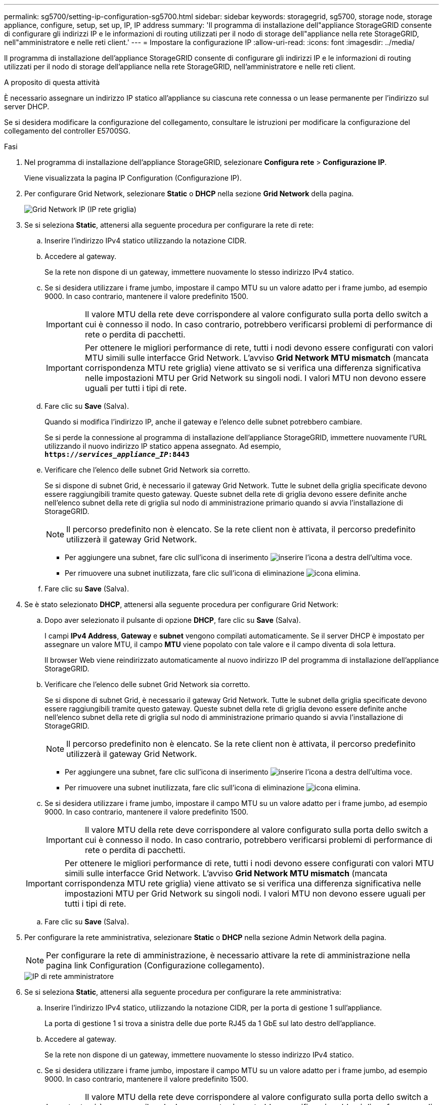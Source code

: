 ---
permalink: sg5700/setting-ip-configuration-sg5700.html 
sidebar: sidebar 
keywords: storagegrid, sg5700, storage node, storage appliance, configure, setup, set up, IP, IP address 
summary: 'Il programma di installazione dell"appliance StorageGRID consente di configurare gli indirizzi IP e le informazioni di routing utilizzati per il nodo di storage dell"appliance nella rete StorageGRID, nell"amministratore e nelle reti client.' 
---
= Impostare la configurazione IP
:allow-uri-read: 
:icons: font
:imagesdir: ../media/


[role="lead"]
Il programma di installazione dell'appliance StorageGRID consente di configurare gli indirizzi IP e le informazioni di routing utilizzati per il nodo di storage dell'appliance nella rete StorageGRID, nell'amministratore e nelle reti client.

.A proposito di questa attività
È necessario assegnare un indirizzo IP statico all'appliance su ciascuna rete connessa o un lease permanente per l'indirizzo sul server DHCP.

Se si desidera modificare la configurazione del collegamento, consultare le istruzioni per modificare la configurazione del collegamento del controller E5700SG.

.Fasi
. Nel programma di installazione dell'appliance StorageGRID, selezionare *Configura rete* > *Configurazione IP*.
+
Viene visualizzata la pagina IP Configuration (Configurazione IP).

. Per configurare Grid Network, selezionare *Static* o *DHCP* nella sezione *Grid Network* della pagina.
+
image::../media/grid_network_static.png[Grid Network IP (IP rete griglia)]

. Se si seleziona *Static*, attenersi alla seguente procedura per configurare la rete di rete:
+
.. Inserire l'indirizzo IPv4 statico utilizzando la notazione CIDR.
.. Accedere al gateway.
+
Se la rete non dispone di un gateway, immettere nuovamente lo stesso indirizzo IPv4 statico.

.. Se si desidera utilizzare i frame jumbo, impostare il campo MTU su un valore adatto per i frame jumbo, ad esempio 9000. In caso contrario, mantenere il valore predefinito 1500.
+

IMPORTANT: Il valore MTU della rete deve corrispondere al valore configurato sulla porta dello switch a cui è connesso il nodo. In caso contrario, potrebbero verificarsi problemi di performance di rete o perdita di pacchetti.

+

IMPORTANT: Per ottenere le migliori performance di rete, tutti i nodi devono essere configurati con valori MTU simili sulle interfacce Grid Network. L'avviso *Grid Network MTU mismatch* (mancata corrispondenza MTU rete griglia) viene attivato se si verifica una differenza significativa nelle impostazioni MTU per Grid Network su singoli nodi. I valori MTU non devono essere uguali per tutti i tipi di rete.

.. Fare clic su *Save* (Salva).
+
Quando si modifica l'indirizzo IP, anche il gateway e l'elenco delle subnet potrebbero cambiare.

+
Se si perde la connessione al programma di installazione dell'appliance StorageGRID, immettere nuovamente l'URL utilizzando il nuovo indirizzo IP statico appena assegnato. Ad esempio, +
`*https://_services_appliance_IP_:8443*`

.. Verificare che l'elenco delle subnet Grid Network sia corretto.
+
Se si dispone di subnet Grid, è necessario il gateway Grid Network. Tutte le subnet della griglia specificate devono essere raggiungibili tramite questo gateway. Queste subnet della rete di griglia devono essere definite anche nell'elenco subnet della rete di griglia sul nodo di amministrazione primario quando si avvia l'installazione di StorageGRID.

+

NOTE: Il percorso predefinito non è elencato. Se la rete client non è attivata, il percorso predefinito utilizzerà il gateway Grid Network.

+
*** Per aggiungere una subnet, fare clic sull'icona di inserimento image:../media/icon_plus_sign_black_on_white.gif["inserire l'icona"] a destra dell'ultima voce.
*** Per rimuovere una subnet inutilizzata, fare clic sull'icona di eliminazione image:../media/icon_nms_delete_new.gif["icona elimina"].


.. Fare clic su *Save* (Salva).


. Se è stato selezionato *DHCP*, attenersi alla seguente procedura per configurare Grid Network:
+
.. Dopo aver selezionato il pulsante di opzione *DHCP*, fare clic su *Save* (Salva).
+
I campi *IPv4 Address*, *Gateway* e *subnet* vengono compilati automaticamente. Se il server DHCP è impostato per assegnare un valore MTU, il campo *MTU* viene popolato con tale valore e il campo diventa di sola lettura.

+
Il browser Web viene reindirizzato automaticamente al nuovo indirizzo IP del programma di installazione dell'appliance StorageGRID.

.. Verificare che l'elenco delle subnet Grid Network sia corretto.
+
Se si dispone di subnet Grid, è necessario il gateway Grid Network. Tutte le subnet della griglia specificate devono essere raggiungibili tramite questo gateway. Queste subnet della rete di griglia devono essere definite anche nell'elenco subnet della rete di griglia sul nodo di amministrazione primario quando si avvia l'installazione di StorageGRID.

+

NOTE: Il percorso predefinito non è elencato. Se la rete client non è attivata, il percorso predefinito utilizzerà il gateway Grid Network.

+
*** Per aggiungere una subnet, fare clic sull'icona di inserimento image:../media/icon_plus_sign_black_on_white.gif["inserire l'icona"] a destra dell'ultima voce.
*** Per rimuovere una subnet inutilizzata, fare clic sull'icona di eliminazione image:../media/icon_nms_delete_new.gif["icona elimina"].


.. Se si desidera utilizzare i frame jumbo, impostare il campo MTU su un valore adatto per i frame jumbo, ad esempio 9000. In caso contrario, mantenere il valore predefinito 1500.
+

IMPORTANT: Il valore MTU della rete deve corrispondere al valore configurato sulla porta dello switch a cui è connesso il nodo. In caso contrario, potrebbero verificarsi problemi di performance di rete o perdita di pacchetti.

+

IMPORTANT: Per ottenere le migliori performance di rete, tutti i nodi devono essere configurati con valori MTU simili sulle interfacce Grid Network. L'avviso *Grid Network MTU mismatch* (mancata corrispondenza MTU rete griglia) viene attivato se si verifica una differenza significativa nelle impostazioni MTU per Grid Network su singoli nodi. I valori MTU non devono essere uguali per tutti i tipi di rete.

.. Fare clic su *Save* (Salva).


. Per configurare la rete amministrativa, selezionare *Static* o *DHCP* nella sezione Admin Network della pagina.
+

NOTE: Per configurare la rete di amministrazione, è necessario attivare la rete di amministrazione nella pagina link Configuration (Configurazione collegamento).

+
image::../media/admin_network_static.png[IP di rete amministratore]

. Se si seleziona *Static*, attenersi alla seguente procedura per configurare la rete amministrativa:
+
.. Inserire l'indirizzo IPv4 statico, utilizzando la notazione CIDR, per la porta di gestione 1 sull'appliance.
+
La porta di gestione 1 si trova a sinistra delle due porte RJ45 da 1 GbE sul lato destro dell'appliance.

.. Accedere al gateway.
+
Se la rete non dispone di un gateway, immettere nuovamente lo stesso indirizzo IPv4 statico.

.. Se si desidera utilizzare i frame jumbo, impostare il campo MTU su un valore adatto per i frame jumbo, ad esempio 9000. In caso contrario, mantenere il valore predefinito 1500.
+

IMPORTANT: Il valore MTU della rete deve corrispondere al valore configurato sulla porta dello switch a cui è connesso il nodo. In caso contrario, potrebbero verificarsi problemi di performance di rete o perdita di pacchetti.

.. Fare clic su *Save* (Salva).
+
Quando si modifica l'indirizzo IP, anche il gateway e l'elenco delle subnet potrebbero cambiare.

+
Se si perde la connessione al programma di installazione dell'appliance StorageGRID, immettere nuovamente l'URL utilizzando il nuovo indirizzo IP statico appena assegnato. Ad esempio, +
`*https://_services_appliance_:8443*`

.. Verificare che l'elenco delle subnet Admin Network sia corretto.
+
Verificare che tutte le subnet possano essere raggiunte utilizzando il gateway fornito.

+

NOTE: Non è possibile eseguire il percorso predefinito per utilizzare il gateway Admin Network.

+
*** Per aggiungere una subnet, fare clic sull'icona di inserimento image:../media/icon_plus_sign_black_on_white.gif["inserire l'icona"] a destra dell'ultima voce.
*** Per rimuovere una subnet inutilizzata, fare clic sull'icona di eliminazione image:../media/icon_nms_delete_new.gif["icona elimina"].


.. Fare clic su *Save* (Salva).


. Se è stato selezionato *DHCP*, attenersi alla seguente procedura per configurare la rete amministrativa:
+
.. Dopo aver selezionato il pulsante di opzione *DHCP*, fare clic su *Save* (Salva).
+
I campi *IPv4 Address*, *Gateway* e *subnet* vengono compilati automaticamente. Se il server DHCP è impostato per assegnare un valore MTU, il campo *MTU* viene popolato con tale valore e il campo diventa di sola lettura.

+
Il browser Web viene reindirizzato automaticamente al nuovo indirizzo IP del programma di installazione dell'appliance StorageGRID.

.. Verificare che l'elenco delle subnet Admin Network sia corretto.
+
Verificare che tutte le subnet possano essere raggiunte utilizzando il gateway fornito.

+

NOTE: Non è possibile eseguire il percorso predefinito per utilizzare il gateway Admin Network.

+
*** Per aggiungere una subnet, fare clic sull'icona di inserimento image:../media/icon_plus_sign_black_on_white.gif["inserire l'icona"] a destra dell'ultima voce.
*** Per rimuovere una subnet inutilizzata, fare clic sull'icona di eliminazione image:../media/icon_nms_delete_new.gif["icona elimina"].


.. Se si desidera utilizzare i frame jumbo, impostare il campo MTU su un valore adatto per i frame jumbo, ad esempio 9000. In caso contrario, mantenere il valore predefinito 1500.
+

IMPORTANT: Il valore MTU della rete deve corrispondere al valore configurato sulla porta dello switch a cui è connesso il nodo. In caso contrario, potrebbero verificarsi problemi di performance di rete o perdita di pacchetti.

.. Fare clic su *Save* (Salva).


. Per configurare la rete client, selezionare *Static* o *DHCP* nella sezione *Client Network* della pagina.
+

NOTE: Per configurare la rete client, è necessario attivare la rete client nella pagina link Configuration (Configurazione collegamento).

+
image::../media/client_network_static.png[IP di rete del client]

. Se si seleziona *Static* (statico), attenersi alla seguente procedura per configurare la rete client:
+
.. Inserire l'indirizzo IPv4 statico utilizzando la notazione CIDR.
.. Fare clic su *Save* (Salva).
.. Verificare che l'indirizzo IP del gateway di rete client sia corretto.
+

NOTE: Se la rete client è attivata, viene visualizzato il percorso predefinito. Il percorso predefinito utilizza il gateway di rete client e non può essere spostato in un'altra interfaccia mentre la rete client è attivata.

.. Se si desidera utilizzare i frame jumbo, impostare il campo MTU su un valore adatto per i frame jumbo, ad esempio 9000. In caso contrario, mantenere il valore predefinito 1500.
+

IMPORTANT: Il valore MTU della rete deve corrispondere al valore configurato sulla porta dello switch a cui è connesso il nodo. In caso contrario, potrebbero verificarsi problemi di performance di rete o perdita di pacchetti.

.. Fare clic su *Save* (Salva).


. Se si seleziona *DHCP*, seguire questa procedura per configurare la rete client:
+
.. Dopo aver selezionato il pulsante di opzione *DHCP*, fare clic su *Save* (Salva).
+
I campi *IPv4 Address* e *Gateway* vengono compilati automaticamente. Se il server DHCP è impostato per assegnare un valore MTU, il campo *MTU* viene popolato con tale valore e il campo diventa di sola lettura.

+
Il browser Web viene reindirizzato automaticamente al nuovo indirizzo IP del programma di installazione dell'appliance StorageGRID.

.. Verificare che il gateway sia corretto.
+

NOTE: Se la rete client è attivata, viene visualizzato il percorso predefinito. Il percorso predefinito utilizza il gateway di rete client e non può essere spostato in un'altra interfaccia mentre la rete client è attivata.

.. Se si desidera utilizzare i frame jumbo, impostare il campo MTU su un valore adatto per i frame jumbo, ad esempio 9000. In caso contrario, mantenere il valore predefinito 1500.
+

IMPORTANT: Il valore MTU della rete deve corrispondere al valore configurato sulla porta dello switch a cui è connesso il nodo. In caso contrario, potrebbero verificarsi problemi di performance di rete o perdita di pacchetti.





.Informazioni correlate
xref:changing-link-configuration-of-e5700sg-controller.adoc[Modificare la configurazione del collegamento del controller E5700SG]
